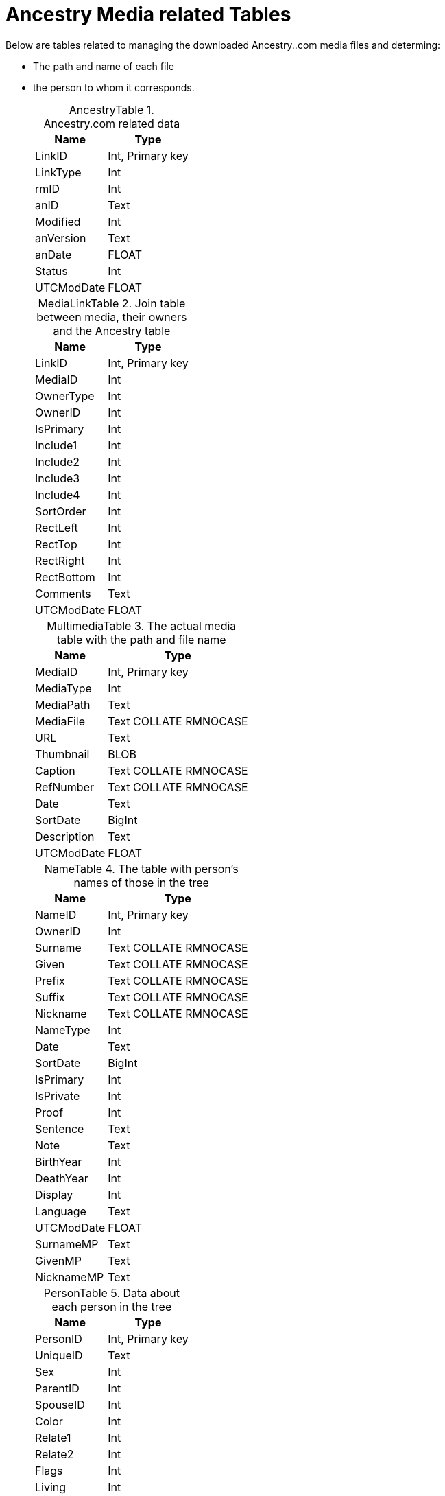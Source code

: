 = Ancestry Media related Tables

Below are tables related to managing the downloaded Ancestry..com media files and determing:

* The path and name of each file
* the person to whom it corresponds.

+
:table-caption: AncestryTable

.Ancestry.com related data
[%autowidth,frame="none"]
|===
|Name|Type

|LinkID
|Int, Primary key

|LinkType
|Int

|rmID
|Int

|anID
|Text

|Modified
|Int

|anVersion
|Text

|anDate
|FLOAT

|Status
|Int

|UTCModDate
|FLOAT
|===

+
:table-caption: MediaLinkTable

.Join table between media, their owners and the Ancestry table
[%autowidth,frame="none"]
|===
|Name|Type

|LinkID
|Int, Primary key

|MediaID
|Int

|OwnerType
|Int

|OwnerID
|Int

|IsPrimary
|Int

|Include1
|Int

|Include2
|Int

|Include3
|Int

|Include4
|Int

|SortOrder
|Int

|RectLeft
|Int

|RectTop
|Int

|RectRight
|Int

|RectBottom
|Int

|Comments
|Text

|UTCModDate
|FLOAT
|===

+
:table-caption: MultimediaTable

.The actual media table with the path and file name
[%autowidth,frame="none"]
|===
|Name|Type

|MediaID
|Int, Primary key

|MediaType
|Int

|MediaPath
|Text

|MediaFile
|Text COLLATE RMNOCASE

|URL
|Text

|Thumbnail
|BLOB

|Caption
|Text COLLATE RMNOCASE

|RefNumber
|Text COLLATE RMNOCASE

|Date
|Text

|SortDate
|BigInt

|Description
|Text

|UTCModDate
|FLOAT
|===

+
:table-caption: NameTable

.The table with person's names of those in the tree
[%autowidth,frame="none"]
|===
|Name|Type

|NameID
|Int, Primary key

|OwnerID
|Int

|Surname
|Text COLLATE RMNOCASE

|Given
|Text COLLATE RMNOCASE

|Prefix
|Text COLLATE RMNOCASE

|Suffix
|Text COLLATE RMNOCASE

|Nickname
|Text COLLATE RMNOCASE

|NameType
|Int

|Date
|Text

|SortDate
|BigInt

|IsPrimary
|Int

|IsPrivate
|Int

|Proof
|Int

|Sentence
|Text

|Note
|Text

|BirthYear
|Int

|DeathYear
|Int

|Display
|Int

|Language
|Text

|UTCModDate
|FLOAT

|SurnameMP
|Text

|GivenMP
|Text

|NicknameMP
|Text
|===

+
:table-caption: PersonTable

.Data about each person in the tree
[%autowidth,frame="none"]
|===
|Name|Type

|PersonID
|Int, Primary key

|UniqueID
|Text

|Sex
|Int

|ParentID
|Int

|SpouseID
|Int

|Color
|Int

|Relate1
|Int

|Relate2
|Int

|Flags
|Int

|Living
|Int

|IsPrivate
|Int

|Proof
|Int

|Bookmark
|Int

|Note
|Text

|UTCModDate
|FLOAT
|===

